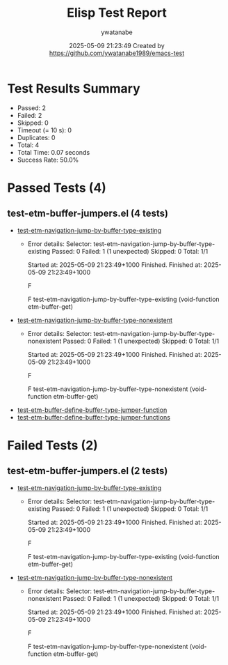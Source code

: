 #+TITLE: Elisp Test Report
#+AUTHOR: ywatanabe
#+DATE: 2025-05-09 21:23:49 Created by https://github.com/ywatanabe1989/emacs-test

* Test Results Summary

- Passed: 2
- Failed: 2
- Skipped: 0
- Timeout (= 10 s): 0
- Duplicates: 0
- Total: 4
- Total Time: 0.07 seconds
- Success Rate: 50.0%

* Passed Tests (4)
** test-etm-buffer-jumpers.el (4 tests)
- [[file:tests/test-etm-buffer-jumpers.el::test-etm-navigation-jump-by-buffer-type-existing][test-etm-navigation-jump-by-buffer-type-existing]]
  + Error details:
    Selector: test-etm-navigation-jump-by-buffer-type-existing
    Passed:  0
    Failed:  1 (1 unexpected)
    Skipped: 0
    Total:   1/1
    
    Started at:   2025-05-09 21:23:49+1000
    Finished.
    Finished at:  2025-05-09 21:23:49+1000
    
    F
    
    F test-etm-navigation-jump-by-buffer-type-existing
        (void-function etm-buffer-get)
    
    
    
- [[file:tests/test-etm-buffer-jumpers.el::test-etm-navigation-jump-by-buffer-type-nonexistent][test-etm-navigation-jump-by-buffer-type-nonexistent]]
  + Error details:
    Selector: test-etm-navigation-jump-by-buffer-type-nonexistent
    Passed:  0
    Failed:  1 (1 unexpected)
    Skipped: 0
    Total:   1/1
    
    Started at:   2025-05-09 21:23:49+1000
    Finished.
    Finished at:  2025-05-09 21:23:49+1000
    
    F
    
    F test-etm-navigation-jump-by-buffer-type-nonexistent
        (void-function etm-buffer-get)
    
    
    
- [[file:tests/test-etm-buffer-jumpers.el::test-etm-buffer-define-buffer-type-jumper-function][test-etm-buffer-define-buffer-type-jumper-function]]
- [[file:tests/test-etm-buffer-jumpers.el::test-etm-buffer-define-buffer-type-jumper-functions][test-etm-buffer-define-buffer-type-jumper-functions]]
* Failed Tests (2)
** test-etm-buffer-jumpers.el (2 tests)
- [[file:tests/test-etm-buffer-jumpers.el::test-etm-navigation-jump-by-buffer-type-existing][test-etm-navigation-jump-by-buffer-type-existing]]
  + Error details:
    Selector: test-etm-navigation-jump-by-buffer-type-existing
    Passed:  0
    Failed:  1 (1 unexpected)
    Skipped: 0
    Total:   1/1
    
    Started at:   2025-05-09 21:23:49+1000
    Finished.
    Finished at:  2025-05-09 21:23:49+1000
    
    F
    
    F test-etm-navigation-jump-by-buffer-type-existing
        (void-function etm-buffer-get)
    
    
    
- [[file:tests/test-etm-buffer-jumpers.el::test-etm-navigation-jump-by-buffer-type-nonexistent][test-etm-navigation-jump-by-buffer-type-nonexistent]]
  + Error details:
    Selector: test-etm-navigation-jump-by-buffer-type-nonexistent
    Passed:  0
    Failed:  1 (1 unexpected)
    Skipped: 0
    Total:   1/1
    
    Started at:   2025-05-09 21:23:49+1000
    Finished.
    Finished at:  2025-05-09 21:23:49+1000
    
    F
    
    F test-etm-navigation-jump-by-buffer-type-nonexistent
        (void-function etm-buffer-get)
    
    
    
